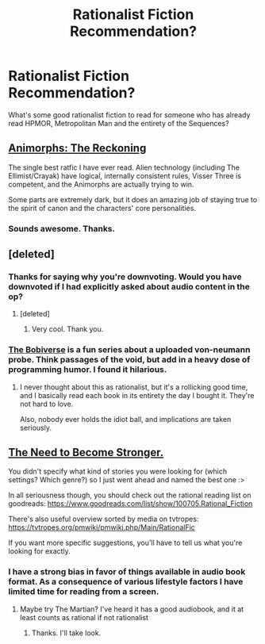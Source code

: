 #+TITLE: Rationalist Fiction Recommendation?

* Rationalist Fiction Recommendation?
:PROPERTIES:
:Author: doc-pilot
:Score: 0
:DateUnix: 1543843929.0
:DateShort: 2018-Dec-03
:FlairText: TIP
:END:
What's some good rationalist fiction to read for someone who has already read HPMOR, Metropolitan Man and the entirety of the Sequences?


** [[https://www.fanfiction.net/s/11090259/1/r-Animorphs-The-Reckoning][Animorphs: The Reckoning]]

The single best ratfic I have ever read. Alien technology (including The Ellimist/Crayak) have logical, internally consistent rules, Visser Three is competent, and the Animorphs are actually trying to win.

Some parts are extremely dark, but it does an amazing job of staying true to the spirit of canon and the characters' core personalities.
:PROPERTIES:
:Author: daytodave
:Score: 9
:DateUnix: 1543866722.0
:DateShort: 2018-Dec-03
:END:

*** Sounds awesome. Thanks.
:PROPERTIES:
:Author: doc-pilot
:Score: 3
:DateUnix: 1543875499.0
:DateShort: 2018-Dec-04
:END:


** [deleted]
:PROPERTIES:
:Score: 10
:DateUnix: 1543870605.0
:DateShort: 2018-Dec-04
:END:

*** Thanks for saying why you're downvoting. Would you have downvoted if I had explicitly asked about audio content in the op?
:PROPERTIES:
:Author: doc-pilot
:Score: 10
:DateUnix: 1543875446.0
:DateShort: 2018-Dec-04
:END:

**** [deleted]
:PROPERTIES:
:Score: 14
:DateUnix: 1543876926.0
:DateShort: 2018-Dec-04
:END:

***** Very cool. Thank you.
:PROPERTIES:
:Author: doc-pilot
:Score: 6
:DateUnix: 1543879295.0
:DateShort: 2018-Dec-04
:END:


*** [[https://www.audible.com/series?asin=B01M1RDL6W][The Bobiverse]] is a fun series about a uploaded von-neumann probe. Think passages of the void, but add in a heavy dose of programming humor. I found it hilarious.
:PROPERTIES:
:Author: Empiricist_or_not
:Score: 1
:DateUnix: 1543886226.0
:DateShort: 2018-Dec-04
:END:

**** I never thought about this as rationalist, but it's a rollicking good time, and I basically read each book in its entirety the day I bought it. They're not hard to love.

Also, nobody ever holds the idiot ball, and implications are taken seriously.
:PROPERTIES:
:Author: Chrontius
:Score: 2
:DateUnix: 1544258377.0
:DateShort: 2018-Dec-08
:END:


** [[https://needtobecomestronger.wordpress.com/][The Need to Become Stronger.]]

You didn't specify what kind of stories you were looking for (which settings? Which genre?) so I just went ahead and named the best one :>

In all seriousness though, you should check out the rational reading list on goodreads: [[https://www.goodreads.com/list/show/100705.Rational_Fiction]]

There's also useful overview sorted by media on tvtropes: [[https://tvtropes.org/pmwiki/pmwiki.php/Main/RationalFic]]

If you want more specific suggestions, you'll have to tell us what you're looking for exactly.
:PROPERTIES:
:Author: Sophronius
:Score: 2
:DateUnix: 1543848044.0
:DateShort: 2018-Dec-03
:END:

*** I have a strong bias in favor of things available in audio book format. As a consequence of various lifestyle factors I have limited time for reading from a screen.
:PROPERTIES:
:Author: doc-pilot
:Score: 2
:DateUnix: 1543850495.0
:DateShort: 2018-Dec-03
:END:

**** Maybe try The Martian? I've heard it has a good audiobook, and it at least counts as rational if not rationalist
:PROPERTIES:
:Author: gbear605
:Score: 2
:DateUnix: 1543857136.0
:DateShort: 2018-Dec-03
:END:

***** Thanks. I'll take look.
:PROPERTIES:
:Author: doc-pilot
:Score: 2
:DateUnix: 1543875322.0
:DateShort: 2018-Dec-04
:END:
